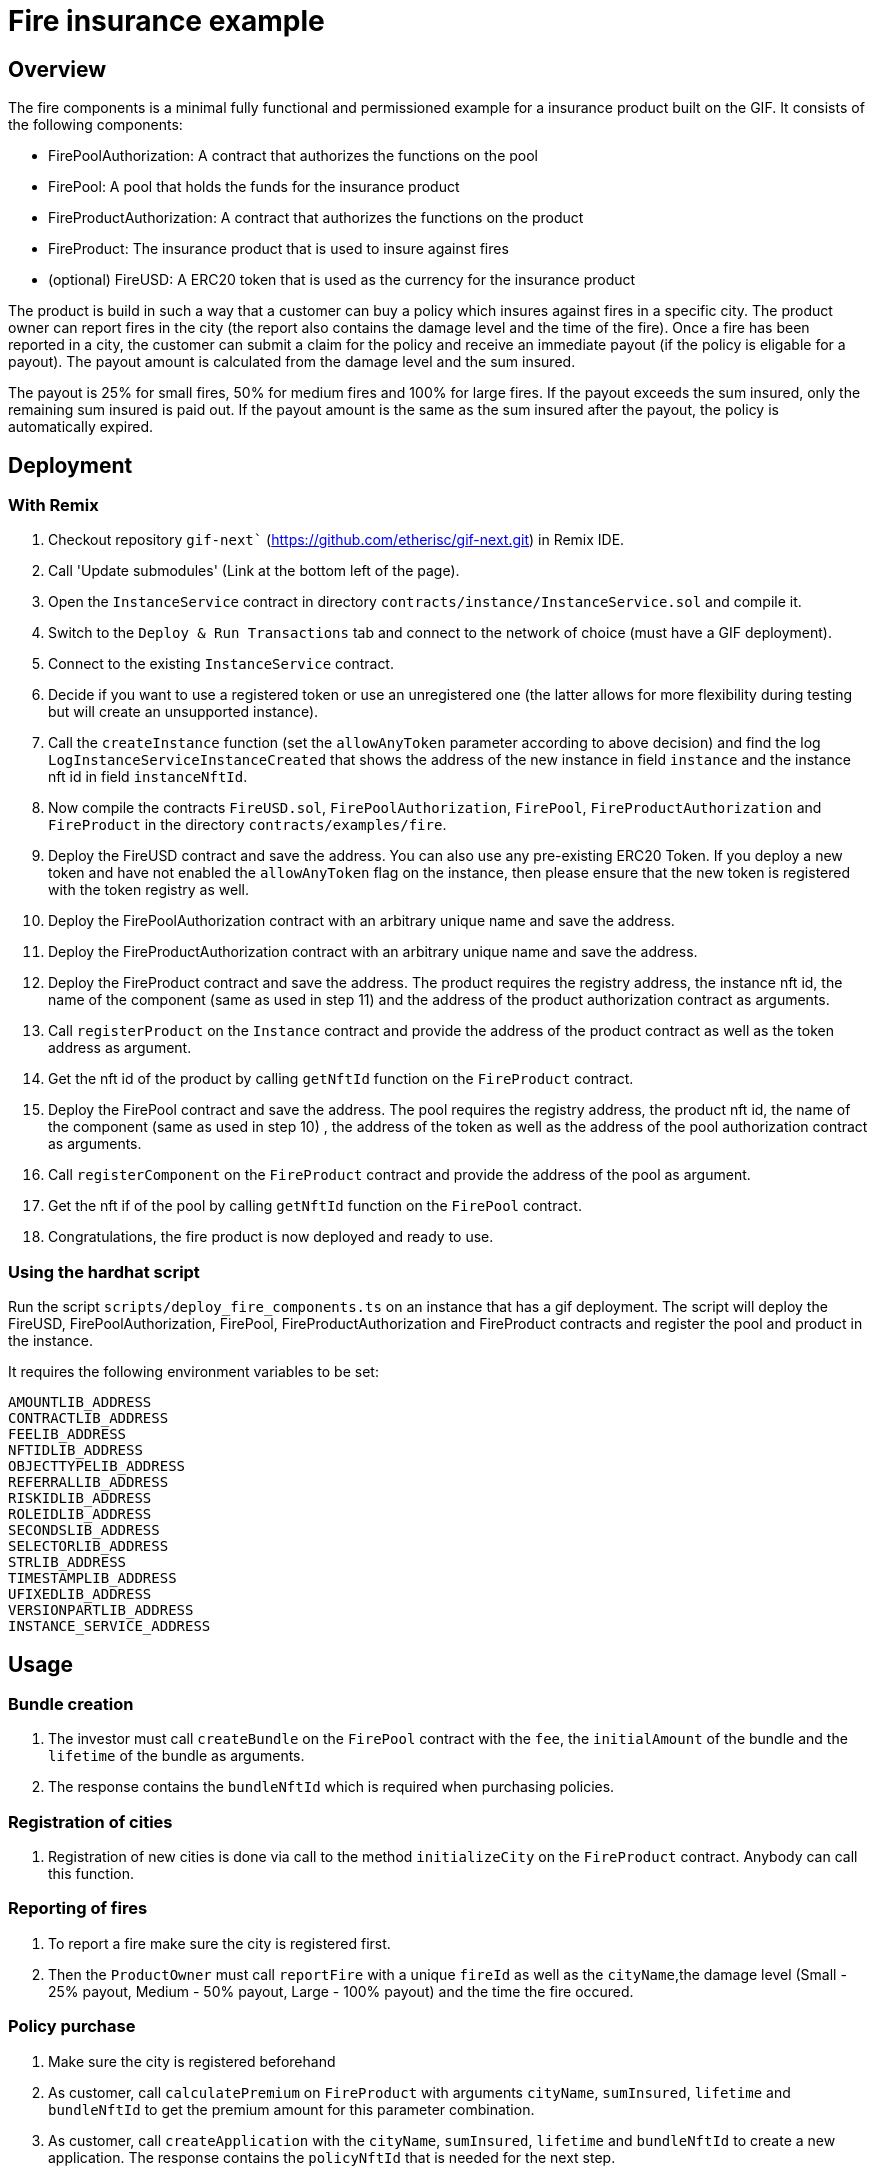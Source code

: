 = Fire insurance example

:toc:

== Overview

The fire components is a minimal fully functional and permissioned example for a insurance product built on the GIF. It consists of the following components:

- FirePoolAuthorization: A contract that authorizes the functions on the pool
- FirePool: A pool that holds the funds for the insurance product
- FireProductAuthorization: A contract that authorizes the functions on the product
- FireProduct: The insurance product that is used to insure against fires
- (optional) FireUSD: A ERC20 token that is used as the currency for the insurance product

The product is build in such a way that a customer can buy a policy which insures against fires in a specific city. The product owner can report fires in the city (the report also contains the damage level and the time of the fire). Once a fire has been reported in a city, the customer can submit a claim for the policy and receive an immediate payout (if the policy is eligable for a payout). The payout amount is calculated from the damage level and the sum insured. 

The payout is 25% for small fires, 50% for medium fires and 100% for large fires. If the payout exceeds the sum insured, only the remaining sum insured is paid out. If the payout amount is the same as the sum insured after the payout, the policy is automatically expired.


== Deployment 

=== With Remix

1. Checkout repository `gif-next`` (https://github.com/etherisc/gif-next.git) in Remix IDE.
2. Call 'Update submodules' (Link at the bottom left of the page).
3. Open the `InstanceService` contract in directory `contracts/instance/InstanceService.sol` and compile it.
4. Switch to the `Deploy & Run Transactions` tab and connect to the network of choice (must have a GIF deployment).
5. Connect to the existing `InstanceService` contract.
6. Decide if you want to use a registered token or use an unregistered one (the latter allows for more flexibility during testing but will create an unsupported instance). 
7. Call the `createInstance` function (set the `allowAnyToken` parameter according to above decision) and find the log `LogInstanceServiceInstanceCreated` that shows the address of the new instance in field `instance` and the instance nft id in field `instanceNftId`.
8. Now compile the contracts `FireUSD.sol`, `FirePoolAuthorization`, `FirePool`, `FireProductAuthorization` and `FireProduct` in the directory `contracts/examples/fire`.
9. Deploy the FireUSD contract and save the address. You can also use any pre-existing ERC20 Token. If you deploy a new token and have not enabled the `allowAnyToken` flag on the instance, then please ensure that the new token is registered with the token registry as well. 
10. Deploy the FirePoolAuthorization contract with an arbitrary unique name and save the address.
11. Deploy the FireProductAuthorization contract with an arbitrary unique name and save the address.
12. Deploy the FireProduct contract and save the address. The product requires the registry address, the instance nft id, the name of the component (same as used in step 11) and the address of the product authorization contract as arguments.
13. Call `registerProduct` on the `Instance` contract and provide the address of the product contract as well as the token address as argument.
14. Get the nft id of the product by calling `getNftId` function on the `FireProduct` contract.
15. Deploy the FirePool contract and save the address. The pool requires the registry address, the product nft id, the name of the component (same as used in step 10) , the address of the token as well as the address of the pool authorization contract as arguments.
16. Call `registerComponent` on the `FireProduct` contract and provide the address of the pool as argument. 
17. Get the nft if of the pool by calling `getNftId` function on the `FirePool` contract.
18. Congratulations, the fire product is now deployed and ready to use.


=== Using the hardhat script

Run the script `scripts/deploy_fire_components.ts` on an instance that has a gif deployment. The script will deploy the FireUSD, FirePoolAuthorization, FirePool, FireProductAuthorization and FireProduct contracts and register the pool and product in the instance.

It requires the following environment variables to be set:

```
AMOUNTLIB_ADDRESS
CONTRACTLIB_ADDRESS
FEELIB_ADDRESS
NFTIDLIB_ADDRESS
OBJECTTYPELIB_ADDRESS
REFERRALLIB_ADDRESS
RISKIDLIB_ADDRESS
ROLEIDLIB_ADDRESS
SECONDSLIB_ADDRESS
SELECTORLIB_ADDRESS
STRLIB_ADDRESS
TIMESTAMPLIB_ADDRESS
UFIXEDLIB_ADDRESS
VERSIONPARTLIB_ADDRESS
INSTANCE_SERVICE_ADDRESS
```

== Usage

=== Bundle creation

1. The investor must call `createBundle` on the `FirePool` contract with the `fee`, the `initialAmount` of the bundle and the `lifetime` of the bundle as arguments. 
2. The response contains the `bundleNftId` which is required when purchasing policies. 

=== Registration of cities

1. Registration of new cities is done via call to the method `initializeCity` on the `FireProduct` contract. Anybody can call this function. 

=== Reporting of fires

1. To report a fire make sure the city is registered first. 
2. Then the `ProductOwner` must call `reportFire` with a unique `fireId` as well as the `cityName`,the damage level (Small - 25% payout, Medium - 50% payout, Large - 100% payout) and the time the fire occured. 

=== Policy purchase

1. Make sure the city is registered beforehand
2. As customer, call `calculatePremium` on `FireProduct` with arguments `cityName`, `sumInsured`, `lifetime` and `bundleNftId` to get the premium amount for this parameter combination. 
3. As customer, call `createApplication` with the `cityName`, `sumInsured`, `lifetime` and `bundleNftId` to create a new application. The response contains the `policyNftId` that is needed for the next step.
4. Once the application is created, the `ProductOwner` must confirm the application by calling `createPolicy` with the `policyNftId` and time the policy is active (`activateAt`) as arguments.

=== Claim & Payout

1. After a fire was reported, the customer can now submit a claim and received a payout for this fire by calling `submitClaim` with the `policyNftId` and the `fireId` as arguments. The payout is calculated based on the damage level reported and the sum insured. 
2. The payout amount is immediately transferred to the customer.
3. If the payout amount exceeds the sum insured, only the remaining sum insured is paid out.
4. If the payout amount is the same as the sum insured after the payout, the policy is automatically expired.
